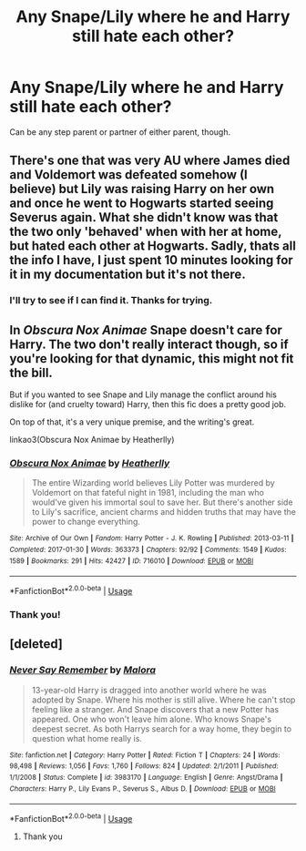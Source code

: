 #+TITLE: Any Snape/Lily where he and Harry still hate each other?

* Any Snape/Lily where he and Harry still hate each other?
:PROPERTIES:
:Author: Ash_Lestrange
:Score: 1
:DateUnix: 1594396126.0
:DateShort: 2020-Jul-10
:FlairText: Request
:END:
Can be any step parent or partner of either parent, though.


** There's one that was very AU where James died and Voldemort was defeated somehow (I believe) but Lily was raising Harry on her own and once he went to Hogwarts started seeing Severus again. What she didn't know was that the two only 'behaved' when with her at home, but hated each other at Hogwarts. Sadly, thats all the info I have, I just spent 10 minutes looking for it in my documentation but it's not there.
:PROPERTIES:
:Author: AllThingsDark
:Score: 3
:DateUnix: 1594413933.0
:DateShort: 2020-Jul-11
:END:

*** I'll try to see if I can find it. Thanks for trying.
:PROPERTIES:
:Author: Ash_Lestrange
:Score: 1
:DateUnix: 1594415800.0
:DateShort: 2020-Jul-11
:END:


** In /Obscura Nox Animae/ Snape doesn't care for Harry. The two don't really interact though, so if you're looking for that dynamic, this might not fit the bill.

But if you wanted to see Snape and Lily manage the conflict around his dislike for (and cruelty toward) Harry, then this fic does a pretty good job.

On top of that, it's a very unique premise, and the writing's great.

linkao3(Obscura Nox Animae by Heatherlly)
:PROPERTIES:
:Author: Jennarated_Anomaly
:Score: 2
:DateUnix: 1594402637.0
:DateShort: 2020-Jul-10
:END:

*** [[https://archiveofourown.org/works/716010][*/Obscura Nox Animae/*]] by [[https://www.archiveofourown.org/users/Heatherlly/pseuds/Heatherlly][/Heatherlly/]]

#+begin_quote
  The entire Wizarding world believes Lily Potter was murdered by Voldemort on that fateful night in 1981, including the man who would've given his immortal soul to save her. But there's another side to Lily's sacrifice, ancient charms and hidden truths that may have the power to change everything.
#+end_quote

^{/Site/:} ^{Archive} ^{of} ^{Our} ^{Own} ^{*|*} ^{/Fandom/:} ^{Harry} ^{Potter} ^{-} ^{J.} ^{K.} ^{Rowling} ^{*|*} ^{/Published/:} ^{2013-03-11} ^{*|*} ^{/Completed/:} ^{2017-01-30} ^{*|*} ^{/Words/:} ^{363373} ^{*|*} ^{/Chapters/:} ^{92/92} ^{*|*} ^{/Comments/:} ^{1549} ^{*|*} ^{/Kudos/:} ^{1589} ^{*|*} ^{/Bookmarks/:} ^{291} ^{*|*} ^{/Hits/:} ^{42427} ^{*|*} ^{/ID/:} ^{716010} ^{*|*} ^{/Download/:} ^{[[https://archiveofourown.org/downloads/716010/Obscura%20Nox%20Animae.epub?updated_at=1583615571][EPUB]]} ^{or} ^{[[https://archiveofourown.org/downloads/716010/Obscura%20Nox%20Animae.mobi?updated_at=1583615571][MOBI]]}

--------------

*FanfictionBot*^{2.0.0-beta} | [[https://github.com/tusing/reddit-ffn-bot/wiki/Usage][Usage]]
:PROPERTIES:
:Author: FanfictionBot
:Score: 1
:DateUnix: 1594402682.0
:DateShort: 2020-Jul-10
:END:


*** Thank you!
:PROPERTIES:
:Author: Ash_Lestrange
:Score: 1
:DateUnix: 1594408262.0
:DateShort: 2020-Jul-10
:END:


** [deleted]
:PROPERTIES:
:Score: 2
:DateUnix: 1594415075.0
:DateShort: 2020-Jul-11
:END:

*** [[https://www.fanfiction.net/s/3983170/1/][*/Never Say Remember/*]] by [[https://www.fanfiction.net/u/1455120/Malora][/Malora/]]

#+begin_quote
  13-year-old Harry is dragged into another world where he was adopted by Snape. Where his mother is still alive. Where he can't stop feeling like a stranger. And Snape discovers that a new Potter has appeared. One who won't leave him alone. Who knows Snape's deepest secret. As both Harrys search for a way home, they begin to question what home really is.
#+end_quote

^{/Site/:} ^{fanfiction.net} ^{*|*} ^{/Category/:} ^{Harry} ^{Potter} ^{*|*} ^{/Rated/:} ^{Fiction} ^{T} ^{*|*} ^{/Chapters/:} ^{24} ^{*|*} ^{/Words/:} ^{98,498} ^{*|*} ^{/Reviews/:} ^{1,056} ^{*|*} ^{/Favs/:} ^{1,760} ^{*|*} ^{/Follows/:} ^{824} ^{*|*} ^{/Updated/:} ^{2/1/2011} ^{*|*} ^{/Published/:} ^{1/1/2008} ^{*|*} ^{/Status/:} ^{Complete} ^{*|*} ^{/id/:} ^{3983170} ^{*|*} ^{/Language/:} ^{English} ^{*|*} ^{/Genre/:} ^{Angst/Drama} ^{*|*} ^{/Characters/:} ^{Harry} ^{P.,} ^{Lily} ^{Evans} ^{P.,} ^{Severus} ^{S.,} ^{Albus} ^{D.} ^{*|*} ^{/Download/:} ^{[[http://www.ff2ebook.com/old/ffn-bot/index.php?id=3983170&source=ff&filetype=epub][EPUB]]} ^{or} ^{[[http://www.ff2ebook.com/old/ffn-bot/index.php?id=3983170&source=ff&filetype=mobi][MOBI]]}

--------------

*FanfictionBot*^{2.0.0-beta} | [[https://github.com/tusing/reddit-ffn-bot/wiki/Usage][Usage]]
:PROPERTIES:
:Author: FanfictionBot
:Score: 1
:DateUnix: 1594415112.0
:DateShort: 2020-Jul-11
:END:

**** Thank you
:PROPERTIES:
:Author: Ash_Lestrange
:Score: 1
:DateUnix: 1594416010.0
:DateShort: 2020-Jul-11
:END:
